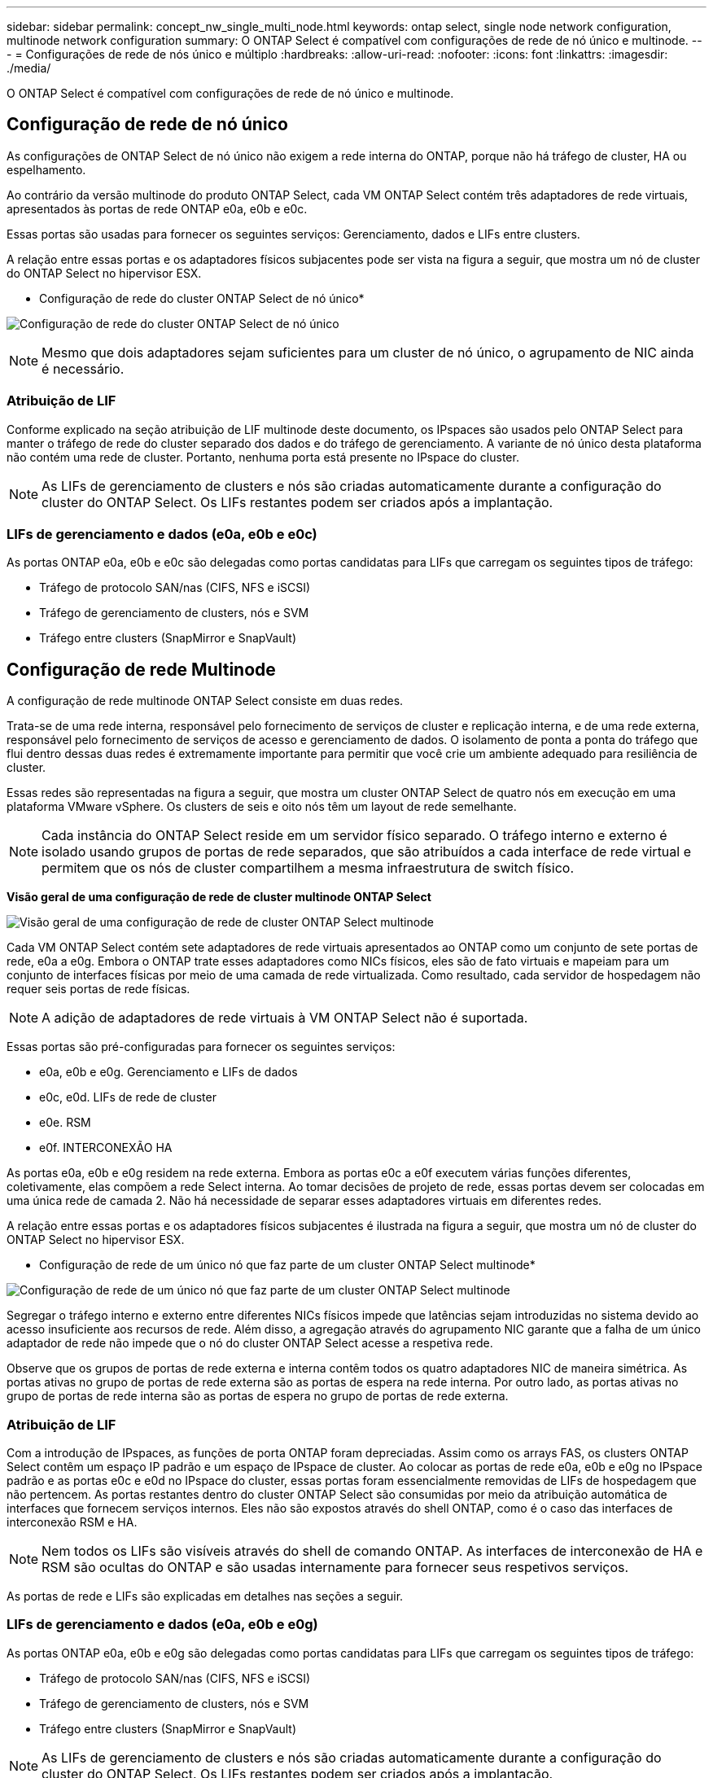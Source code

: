 ---
sidebar: sidebar 
permalink: concept_nw_single_multi_node.html 
keywords: ontap select, single node network configuration, multinode network configuration 
summary: O ONTAP Select é compatível com configurações de rede de nó único e multinode. 
---
= Configurações de rede de nós único e múltiplo
:hardbreaks:
:allow-uri-read: 
:nofooter: 
:icons: font
:linkattrs: 
:imagesdir: ./media/


[role="lead"]
O ONTAP Select é compatível com configurações de rede de nó único e multinode.



== Configuração de rede de nó único

As configurações de ONTAP Select de nó único não exigem a rede interna do ONTAP, porque não há tráfego de cluster, HA ou espelhamento.

Ao contrário da versão multinode do produto ONTAP Select, cada VM ONTAP Select contém três adaptadores de rede virtuais, apresentados às portas de rede ONTAP e0a, e0b e e0c.

Essas portas são usadas para fornecer os seguintes serviços: Gerenciamento, dados e LIFs entre clusters.

A relação entre essas portas e os adaptadores físicos subjacentes pode ser vista na figura a seguir, que mostra um nó de cluster do ONTAP Select no hipervisor ESX.

* Configuração de rede do cluster ONTAP Select de nó único*

image:DDN_03.jpg["Configuração de rede do cluster ONTAP Select de nó único"]


NOTE: Mesmo que dois adaptadores sejam suficientes para um cluster de nó único, o agrupamento de NIC ainda é necessário.



=== Atribuição de LIF

Conforme explicado na seção atribuição de LIF multinode deste documento, os IPspaces são usados pelo ONTAP Select para manter o tráfego de rede do cluster separado dos dados e do tráfego de gerenciamento. A variante de nó único desta plataforma não contém uma rede de cluster. Portanto, nenhuma porta está presente no IPspace do cluster.


NOTE: As LIFs de gerenciamento de clusters e nós são criadas automaticamente durante a configuração do cluster do ONTAP Select. Os LIFs restantes podem ser criados após a implantação.



=== LIFs de gerenciamento e dados (e0a, e0b e e0c)

As portas ONTAP e0a, e0b e e0c são delegadas como portas candidatas para LIFs que carregam os seguintes tipos de tráfego:

* Tráfego de protocolo SAN/nas (CIFS, NFS e iSCSI)
* Tráfego de gerenciamento de clusters, nós e SVM
* Tráfego entre clusters (SnapMirror e SnapVault)




== Configuração de rede Multinode

A configuração de rede multinode ONTAP Select consiste em duas redes.

Trata-se de uma rede interna, responsável pelo fornecimento de serviços de cluster e replicação interna, e de uma rede externa, responsável pelo fornecimento de serviços de acesso e gerenciamento de dados. O isolamento de ponta a ponta do tráfego que flui dentro dessas duas redes é extremamente importante para permitir que você crie um ambiente adequado para resiliência de cluster.

Essas redes são representadas na figura a seguir, que mostra um cluster ONTAP Select de quatro nós em execução em uma plataforma VMware vSphere. Os clusters de seis e oito nós têm um layout de rede semelhante.


NOTE: Cada instância do ONTAP Select reside em um servidor físico separado. O tráfego interno e externo é isolado usando grupos de portas de rede separados, que são atribuídos a cada interface de rede virtual e permitem que os nós de cluster compartilhem a mesma infraestrutura de switch físico.

*Visão geral de uma configuração de rede de cluster multinode ONTAP Select*

image:DDN_01.jpg["Visão geral de uma configuração de rede de cluster ONTAP Select multinode"]

Cada VM ONTAP Select contém sete adaptadores de rede virtuais apresentados ao ONTAP como um conjunto de sete portas de rede, e0a a e0g. Embora o ONTAP trate esses adaptadores como NICs físicos, eles são de fato virtuais e mapeiam para um conjunto de interfaces físicas por meio de uma camada de rede virtualizada. Como resultado, cada servidor de hospedagem não requer seis portas de rede físicas.


NOTE: A adição de adaptadores de rede virtuais à VM ONTAP Select não é suportada.

Essas portas são pré-configuradas para fornecer os seguintes serviços:

* e0a, e0b e e0g. Gerenciamento e LIFs de dados
* e0c, e0d. LIFs de rede de cluster
* e0e. RSM
* e0f. INTERCONEXÃO HA


As portas e0a, e0b e e0g residem na rede externa. Embora as portas e0c a e0f executem várias funções diferentes, coletivamente, elas compõem a rede Select interna. Ao tomar decisões de projeto de rede, essas portas devem ser colocadas em uma única rede de camada 2. Não há necessidade de separar esses adaptadores virtuais em diferentes redes.

A relação entre essas portas e os adaptadores físicos subjacentes é ilustrada na figura a seguir, que mostra um nó de cluster do ONTAP Select no hipervisor ESX.

* Configuração de rede de um único nó que faz parte de um cluster ONTAP Select multinode*

image:DDN_02.jpg["Configuração de rede de um único nó que faz parte de um cluster ONTAP Select multinode"]

Segregar o tráfego interno e externo entre diferentes NICs físicos impede que latências sejam introduzidas no sistema devido ao acesso insuficiente aos recursos de rede. Além disso, a agregação através do agrupamento NIC garante que a falha de um único adaptador de rede não impede que o nó do cluster ONTAP Select acesse a respetiva rede.

Observe que os grupos de portas de rede externa e interna contêm todos os quatro adaptadores NIC de maneira simétrica. As portas ativas no grupo de portas de rede externa são as portas de espera na rede interna. Por outro lado, as portas ativas no grupo de portas de rede interna são as portas de espera no grupo de portas de rede externa.



=== Atribuição de LIF

Com a introdução de IPspaces, as funções de porta ONTAP foram depreciadas. Assim como os arrays FAS, os clusters ONTAP Select contêm um espaço IP padrão e um espaço de IPspace de cluster. Ao colocar as portas de rede e0a, e0b e e0g no IPspace padrão e as portas e0c e e0d no IPspace do cluster, essas portas foram essencialmente removidas de LIFs de hospedagem que não pertencem. As portas restantes dentro do cluster ONTAP Select são consumidas por meio da atribuição automática de interfaces que fornecem serviços internos. Eles não são expostos através do shell ONTAP, como é o caso das interfaces de interconexão RSM e HA.


NOTE: Nem todos os LIFs são visíveis através do shell de comando ONTAP. As interfaces de interconexão de HA e RSM são ocultas do ONTAP e são usadas internamente para fornecer seus respetivos serviços.

As portas de rede e LIFs são explicadas em detalhes nas seções a seguir.



=== LIFs de gerenciamento e dados (e0a, e0b e e0g)

As portas ONTAP e0a, e0b e e0g são delegadas como portas candidatas para LIFs que carregam os seguintes tipos de tráfego:

* Tráfego de protocolo SAN/nas (CIFS, NFS e iSCSI)
* Tráfego de gerenciamento de clusters, nós e SVM
* Tráfego entre clusters (SnapMirror e SnapVault)



NOTE: As LIFs de gerenciamento de clusters e nós são criadas automaticamente durante a configuração do cluster do ONTAP Select. Os LIFs restantes podem ser criados após a implantação.



=== LIFs de rede de cluster (e0c, e0d)

As portas ONTAP e0c e e0d são delegadas como portas residenciais para interfaces de cluster. Em cada nó de cluster do ONTAP Select, duas interfaces de cluster são geradas automaticamente durante a configuração do ONTAP usando endereços IP locais de link (169,254.x.x).


NOTE: Não é possível atribuir a essas interfaces endereços IP estáticos e não devem ser criadas interfaces de cluster adicionais.

O tráfego de rede do cluster deve fluir através de uma rede da camada 2 não roteada de baixa latência. Devido à taxa de transferência do cluster e aos requisitos de latência, espera-se que o cluster ONTAP Select esteja fisicamente próximo (por exemplo, multipack, data center único). A criação de configurações de cluster elástico de quatro nós, seis nós ou oito nós separando nós de HA em uma WAN ou em distâncias geográficas significativas não é suportada. Há suporte para uma configuração de dois nós estendida com um mediador.

Para obter mais detalhes, consulte a secção link:reference_plan_best_practices.html#two-node-stretched-ha-metrocluster-sds-best-practices["Práticas recomendadas de HA (MetroCluster SDS) com dois nós esticados"].


NOTE: Para garantir a taxa de transferência máxima para o tráfego de rede de cluster, esta porta de rede está configurada para usar quadros jumbo (7500 a 9000 MTU). Para uma operação adequada do cluster, verifique se os quadros jumbo estão ativados em todos os switches físicos e virtuais upstream que fornecem serviços de rede internos para nós de cluster ONTAP Select.



=== Tráfego RAID SyncMirror (e0e)

A replicação síncrona de blocos entre nós de parceiros de HA ocorre usando uma interface de rede interna residente na porta de rede e0e. Essa funcionalidade ocorre automaticamente, usando interfaces de rede configuradas pelo ONTAP durante a configuração do cluster e não requer nenhuma configuração do administrador.


NOTE: A porta e0e é reservada pelo ONTAP para tráfego de replicação interna. Portanto, nem a porta nem o LIF hospedado são visíveis na CLI do ONTAP ou no Gerenciador de sistemas. Esta interface é configurada para usar um endereço IP local de link gerado automaticamente e a reatribuição de um endereço IP alternativo não é suportada. Esta porta de rede requer o uso de quadros jumbo (7500 a 9000 MTU).



=== Interconexão HA (e0f)

Os arrays NetApp FAS usam hardware especializado para transmitir informações entre pares de HA em um cluster do ONTAP. No entanto, os ambientes definidos por software não tendem a ter esse tipo de equipamento disponível (como dispositivos InfiniBand ou iWARP), portanto, é necessária uma solução alternativa. Embora várias possibilidades tenham sido consideradas, os requisitos do ONTAP colocados no transporte de interconexão exigiram que essa funcionalidade fosse emulada no software. Como resultado, em um cluster ONTAP Select, a funcionalidade da interconexão HA (tradicionalmente fornecida pelo hardware) foi projetada para o sistema operacional, usando a Ethernet como um mecanismo de transporte.

Cada nó ONTAP Select é configurado com uma porta de interconexão de HA, e0f. Essa porta hospeda a interface de rede de interconexão HA, que é responsável por duas funções principais:

* Espelhamento do conteúdo do NVRAM entre pares de HA
* Envio/recebimento de informações de status de HA e mensagens de batimento cardíaco da rede entre pares de HA


O tráfego de INTERCONEXÃO HA flui através desta porta de rede usando uma única interface de rede, colocando em camadas quadros RDMA (acesso remoto à memória direta) dentro de pacotes Ethernet.


NOTE: De forma semelhante à porta RSM (e0e), nem a porta física nem a interface de rede hospedada são visíveis para os usuários da CLI do ONTAP ou do Gerenciador de sistema. Como resultado, o endereço IP desta interface não pode ser modificado e o estado da porta não pode ser alterado. Esta porta de rede requer o uso de quadros jumbo (7500 a 9000 MTU).
